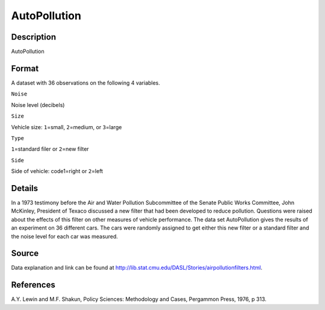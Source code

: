 +--------------------------------------+--------------------------------------+
| AutoPollution                        |
| R Documentation                      |
+--------------------------------------+--------------------------------------+

AutoPollution
-------------

Description
~~~~~~~~~~~

AutoPollution

Format
~~~~~~

A dataset with 36 observations on the following 4 variables.

``Noise``

Noise level (decibels)

``Size``

Vehicle size: ``1``\ =small, ``2``\ =medium, or ``3``\ =large

``Type``

``1``\ =standard filer or ``2``\ =new filter

``Side``

Side of vehicle: code1=right or ``2``\ =left

Details
~~~~~~~

In a 1973 testimony before the Air and Water Pollution Subcommittee of
the Senate Public Works Committee, John McKinley, President of Texaco
discussed a new filter that had been developed to reduce pollution.
Questions were raised about the effects of this filter on other measures
of vehicle performance. The data set AutoPollution gives the results of
an experiment on 36 different cars. The cars were randomly assigned to
get either this new filter or a standard filter and the noise level for
each car was measured.

Source
~~~~~~

Data explanation and link can be found at
http://lib.stat.cmu.edu/DASL/Stories/airpollutionfilters.html.

References
~~~~~~~~~~

A.Y. Lewin and M.F. Shakun, Policy Sciences: Methodology and Cases,
Pergammon Press, 1976, p 313.

